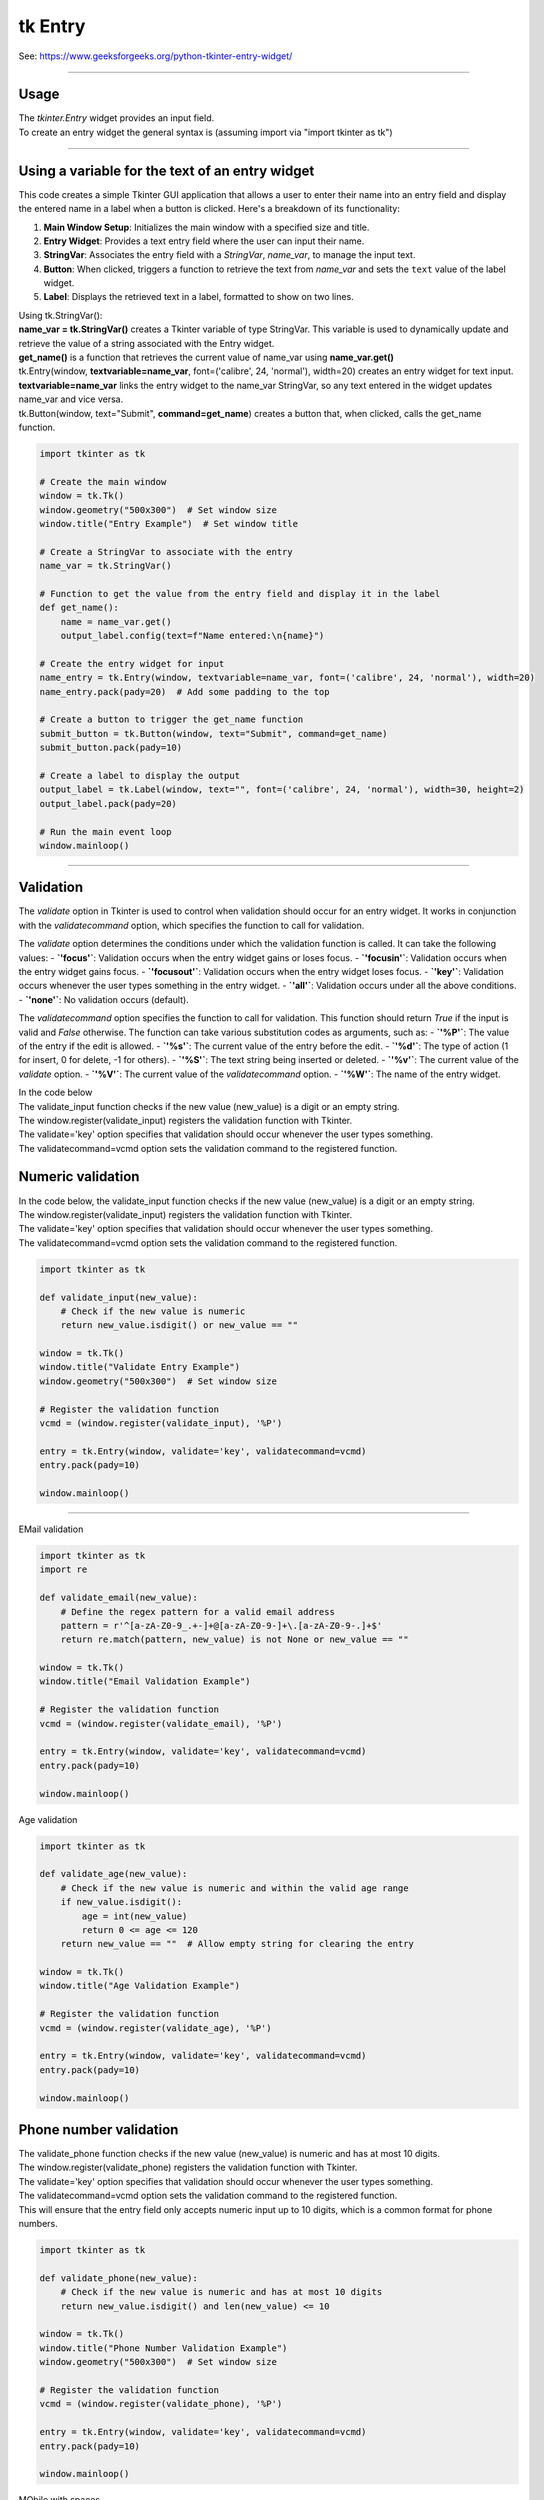 ====================================================
tk Entry
====================================================

| See: https://www.geeksforgeeks.org/python-tkinter-entry-widget/

----

Usage
---------------

| The `tkinter.Entry` widget provides an input field.
| To create an entry widget the general syntax is (assuming import via "import tkinter as tk")

.. py:function:: entry_widget  = tk.Entry(parent, option=value)

    | `parent` is the window or frame object.
    | Options can be passed as parameters separated by commas.

----

Using a variable for the text of an entry widget
----------------------------------------------------

.. image:: images/entry_get.png
    :scale: 100%

This code creates a simple Tkinter GUI application that allows a user to enter their name into an entry field and display the entered name in a label when a button is clicked. Here's a breakdown of its functionality:

1. **Main Window Setup**: Initializes the main window with a specified size and title.
2. **Entry Widget**: Provides a text entry field where the user can input their name.
3. **StringVar**: Associates the entry field with a `StringVar`, `name_var`,  to manage the input text.
4. **Button**: When clicked, triggers a function to retrieve the text from `name_var` and sets the ``text`` value of the label widget.
5. **Label**: Displays the retrieved text in a label, formatted to show on two lines.

| Using tk.StringVar():
| **name_var = tk.StringVar()** creates a Tkinter variable of type StringVar. This variable is used to dynamically update and retrieve the value of a string associated with the Entry widget.
| **get_name()** is a function that retrieves the current value of name_var using **name_var.get()**
| tk.Entry(window, **textvariable=name_var**, font=('calibre', 24, 'normal'), width=20) creates an entry widget for text input.
| **textvariable=name_var** links the entry widget to the name_var StringVar, so any text entered in the widget updates name_var and vice versa.
| tk.Button(window, text="Submit", **command=get_name**) creates a button that, when clicked, calls the get_name function.

.. code-block:: python

    import tkinter as tk

    # Create the main window
    window = tk.Tk()
    window.geometry("500x300")  # Set window size
    window.title("Entry Example")  # Set window title

    # Create a StringVar to associate with the entry
    name_var = tk.StringVar()

    # Function to get the value from the entry field and display it in the label
    def get_name():
        name = name_var.get()
        output_label.config(text=f"Name entered:\n{name}")

    # Create the entry widget for input
    name_entry = tk.Entry(window, textvariable=name_var, font=('calibre', 24, 'normal'), width=20)
    name_entry.pack(pady=20)  # Add some padding to the top

    # Create a button to trigger the get_name function
    submit_button = tk.Button(window, text="Submit", command=get_name)
    submit_button.pack(pady=10)

    # Create a label to display the output
    output_label = tk.Label(window, text="", font=('calibre', 24, 'normal'), width=30, height=2)
    output_label.pack(pady=20)

    # Run the main event loop
    window.mainloop()

----

Validation
-------------------

The `validate` option in Tkinter is used to control when validation should occur for an entry widget. It works in conjunction with the `validatecommand` option, which specifies the function to call for validation.

The `validate` option determines the conditions under which the validation function is called. It can take the following values:
- **`'focus'`**: Validation occurs when the entry widget gains or loses focus.
- **`'focusin'`**: Validation occurs when the entry widget gains focus.
- **`'focusout'`**: Validation occurs when the entry widget loses focus.
- **`'key'`**: Validation occurs whenever the user types something in the entry widget.
- **`'all'`**: Validation occurs under all the above conditions.
- **`'none'`**: No validation occurs (default).

The `validatecommand` option specifies the function to call for validation. This function should return `True` if the input is valid and `False` otherwise. The function can take various substitution codes as arguments, such as:
- **`'%P'`**: The value of the entry if the edit is allowed.
- **`'%s'`**: The current value of the entry before the edit.
- **`'%d'`**: The type of action (1 for insert, 0 for delete, -1 for others).
- **`'%S'`**: The text string being inserted or deleted.
- **`'%v'`**: The current value of the `validate` option.
- **`'%V'`**: The current value of the `validatecommand` option.
- **`'%W'`**: The name of the entry widget.

| In the code below
| The validate_input function checks if the new value (new_value) is a digit or an empty string.
| The window.register(validate_input) registers the validation function with Tkinter.
| The validate='key' option specifies that validation should occur whenever the user types something.
| The validatecommand=vcmd option sets the validation command to the registered function.


Numeric validation
----------------------

| In the code below, the validate_input function checks if the new value (new_value) is a digit or an empty string.
| The window.register(validate_input) registers the validation function with Tkinter.
| The validate='key' option specifies that validation should occur whenever the user types something.
| The validatecommand=vcmd option sets the validation command to the registered function.

.. code-block:: python

    import tkinter as tk

    def validate_input(new_value):
        # Check if the new value is numeric
        return new_value.isdigit() or new_value == ""

    window = tk.Tk()
    window.title("Validate Entry Example")
    window.geometry("500x300")  # Set window size

    # Register the validation function
    vcmd = (window.register(validate_input), '%P')

    entry = tk.Entry(window, validate='key', validatecommand=vcmd)
    entry.pack(pady=10)

    window.mainloop()

-----

EMail validation

.. code-block:: python

    import tkinter as tk
    import re

    def validate_email(new_value):
        # Define the regex pattern for a valid email address
        pattern = r'^[a-zA-Z0-9_.+-]+@[a-zA-Z0-9-]+\.[a-zA-Z0-9-.]+$'
        return re.match(pattern, new_value) is not None or new_value == ""

    window = tk.Tk()
    window.title("Email Validation Example")

    # Register the validation function
    vcmd = (window.register(validate_email), '%P')

    entry = tk.Entry(window, validate='key', validatecommand=vcmd)
    entry.pack(pady=10)

    window.mainloop()


Age validation

.. code-block:: python


    import tkinter as tk

    def validate_age(new_value):
        # Check if the new value is numeric and within the valid age range
        if new_value.isdigit():
            age = int(new_value)
            return 0 <= age <= 120
        return new_value == ""  # Allow empty string for clearing the entry

    window = tk.Tk()
    window.title("Age Validation Example")

    # Register the validation function
    vcmd = (window.register(validate_age), '%P')

    entry = tk.Entry(window, validate='key', validatecommand=vcmd)
    entry.pack(pady=10)

    window.mainloop()


Phone number validation
--------------------------

| The validate_phone function checks if the new value (new_value) is numeric and has at most 10 digits.
| The window.register(validate_phone) registers the validation function with Tkinter.
| The validate='key' option specifies that validation should occur whenever the user types something.
| The validatecommand=vcmd option sets the validation command to the registered function.
| This will ensure that the entry field only accepts numeric input up to 10 digits, which is a common format for phone numbers.


.. code-block:: python

    import tkinter as tk

    def validate_phone(new_value):
        # Check if the new value is numeric and has at most 10 digits
        return new_value.isdigit() and len(new_value) <= 10

    window = tk.Tk()
    window.title("Phone Number Validation Example")
    window.geometry("500x300")  # Set window size

    # Register the validation function
    vcmd = (window.register(validate_phone), '%P')

    entry = tk.Entry(window, validate='key', validatecommand=vcmd)
    entry.pack(pady=10)

    window.mainloop()


MObile with spaces

.. code-block:: python

    import tkinter as tk


    def validate_phone(new_value):
        # Check if the new value follows the pattern: 4 digits, a space, 3 digits, a space, 3 digits
        if len(new_value) == 0:
            return True
        if len(new_value) in [5, 9]:
            return new_value[-1] == ' '  # Ensure the 5th and 9th characters are spaces
        if len(new_value) in [1, 2, 3, 4, 6, 7, 8, 10, 11, 12]:
            return new_value[-1].isdigit()  # Ensure other positions are digits
        return False

    window = tk.Tk()
    window.title("Phone Number Validation Example")
    window.geometry("500x300")  # Set window size

    # Register the validation function
    vcmd = (window.register(validate_phone), '%P')

    entry = tk.Entry(window, validate='key', validatecommand=vcmd, font=("Arial",20))
    entry.pack(pady=10)

    window.mainloop()

Option details
--------------------

.. py:function:: entry_widget = tk.Entry(parent, option=value)

    | parent is the window or frame object.
    | Options can be passed as parameters separated by commas.

    **Parameters:**

    .. py:attribute:: background
    .. py:attribute:: bg

        | Syntax: ``entry_widget = tk.Entry(parent, bg="color")``
        | Description: Sets the background color of the entry field.
        | Default: SystemWindow RGB: (255, 255, 255)
        | Example: ``entry_widget = tk.Entry(window, bg="lightgrey")``

    .. py:attribute:: bd
    .. py:attribute:: borderwidth

        | Syntax: ``entry_widget = tk.Entry(parent, bd=width)``
        | Description: Sets the width of the border around the entry field.
        | Default: ``2``
        | Example: ``entry_widget = tk.Entry(window, bd=5)``

    .. py:attribute:: cursor

        | Syntax: ``entry_widget = tk.Entry(parent, cursor="cursor_type")``
        | Description: Changes the cursor when hovering over the entry field.
        | Default: ``None``
        | Example: ``entry_widget = tk.Entry(window, cursor="xterm")``
        | Possible values include:

            - **"arrow"**: Standard arrow cursor.
            - **"xterm"**: I-beam cursor for text selection.
            - **"hand2"**: Hand cursor.
            - **"cross"**: Crosshair cursor.
            - **"plus"**: Plus sign cursor.
            - **"wait"**: Hourglass cursor.

    .. py:attribute:: disabledbackground

        | Syntax: ``entry_widget = tk.Entry(parent, disabledbackground="color")``
        | Description: Sets the background color when the entry is disabled.
        | Default: SystemDisabled RGB: (240, 240, 240)
        | Example: ``entry_widget = tk.Entry(window, disabledbackground="lightgrey")``

    .. py:attribute:: disabledforeground

        | Syntax: ``entry_widget = tk.Entry(parent, disabledforeground="color")``
        | Description: Sets the text color when the entry is disabled.
        | Default: SystemDisabledText RGB: (109, 109, 109)
        | Example: ``entry_widget = tk.Entry(window, disabledforeground="darkgrey")``

    .. py:attribute:: exportselection

        | Syntax: ``entry_widget = tk.Entry(parent, exportselection=boolean)``
        | Description: Determines if the text selection is exported to the clipboard.
        | Default: ``1``
        | Example: ``entry_widget = tk.Entry(window, exportselection=False)``

    .. py:attribute:: font

        | Syntax: ``entry_widget = tk.Entry(parent, font=("font_name", size))``
        | Description: Sets the font type and size of the entry text.
        | Default: System font and size
        | Example: ``entry_widget = tk.Entry(window, font=("Arial", 12))``

    .. py:attribute:: foreground
    .. py:attribute:: fg

        | Syntax: ``entry_widget = tk.Entry(parent, fg="color")``
        | Description: Sets the text color of the entry field.
        | Default: SystemWindowText RGB: (0, 0, 0)
        | Example: ``entry_widget = tk.Entry(window, fg="blue")``

    .. py:attribute:: highlightbackground

        | Syntax: ``entry_widget = tk.Entry(parent, highlightbackground="color")``
        | Description: Sets the color of the highlight when the entry does not have focus.
        | Default: SystemButtonFace RGB: (240, 240, 240)
        | Example: ``entry_widget = tk.Entry(window, highlightbackground="grey")``

    .. py:attribute:: highlightcolor

        | Syntax: ``entry_widget = tk.Entry(parent, highlightcolor="color")``
        | Description: Sets the color of the highlight when the entry has focus.
        | Default: SystemHighlight RGB: (100, 100, 100)
        | Example: ``entry_widget = tk.Entry(window, highlightcolor="blue")``

    .. py:attribute:: highlightthickness

        | Syntax: ``entry_widget = tk.Entry(parent, highlightthickness=thickness)``
        | Description: Sets the thickness of the focus highlight border.
        | Default: ``1``
        | Example: ``entry_widget = tk.Entry(window, highlightthickness=2)``

    .. py:attribute:: insertbackground

        | Syntax: ``entry_widget = tk.Entry(parent, insertbackground="color")``
        | Description: Sets the color of the insertion cursor (caret).
        | Default: SystemWindowText RGB: (0, 0, 0)
        | Example: ``entry_widget = tk.Entry(window, insertbackground="red")``

    .. py:attribute:: insertborderwidth

        | Syntax: ``entry_widget = tk.Entry(parent, insertborderwidth=width)``
        | Description: Sets the width of the insertion cursor's border.
        | Default: ``0``
        | Example: ``entry_widget = tk.Entry(window, insertborderwidth=1)``

    .. py:attribute:: insertofftime

        | Syntax: ``entry_widget = tk.Entry(parent, insertofftime=milliseconds)``
        | Description: Sets the time the insertion cursor is off per blink in milliseconds.
        | Default: ``300``
        | Example: ``entry_widget = tk.Entry(window, insertofftime=500)``

    .. py:attribute:: insertontime

        | Syntax: ``entry_widget = tk.Entry(parent, insertontime=milliseconds)``
        | Description: Sets the time the insertion cursor is on per blink in milliseconds.
        | Default: ``600``
        | Example: ``entry_widget = tk.Entry(window, insertontime=500)``

    .. py:attribute:: insertwidth

        | Syntax: ``entry_widget = tk.Entry(parent, insertwidth=width)``
        | Description: Sets the width of the insertion cursor.
        | Default: ``2``
        | Example: ``entry_widget = tk.Entry(window, insertwidth=3)``

    .. py:attribute:: justify

        | Syntax: ``entry_widget = tk.Entry(parent, justify="alignment")``
        | Description: Specifies how the text is aligned within the entry field.
        | Default: ``left``
        | Example: ``entry_widget = tk.Entry(window, justify="center")``
        | Possible values include:

            - **"left"**: Aligns text to the left.
            - **"center"**: Centers text within the field.
            - **"right"**: Aligns text to the right.

    .. py:attribute:: relief

        | Syntax: ``entry_widget = tk.Entry(parent, relief="relief_type")``
        | Description: Sets the border style of the entry field.
        | Default: ``flat``
        | Example: ``entry_widget = tk.Entry(window, relief="sunken")``
        | Possible values include:

            - **"flat"**
            - **"raised"**
            - **"sunken"**
            - **"groove"**
            - **"ridge"**

    .. py:attribute:: show

        | Syntax: ``entry_widget = tk.Entry(parent, show="character")``
        | Description: Masks characters, often used for passwords.
        | Default: ``None``
        | Example: ``entry_widget = tk.Entry(window, show="*")``

    .. py:attribute:: state

        | Syntax: ``entry_widget = tk.Entry(parent, state="state")``
        | Description: Sets the state of the entry field.
        | Default: ``normal``
        | Example: ``entry_widget = tk.Entry(window, state="disabled")``
        | Possible values include:

            - **"normal"**
            - **"disabled"**
            - **"readonly"**

    .. py:attribute:: takefocus

        | Syntax: ``entry_widget = tk.Entry(parent, takefocus=boolean)``
        | Description: Determines if the entry field can receive focus via keyboard navigation.
        | Default: ``1``
        | Example: ``entry_widget = tk.Entry(window, takefocus=False)``

    .. py:attribute:: textvariable

        | Syntax: ``entry_widget = tk.Entry(parent, textvariable=variable)``
        | Description: Associates a Tkinter variable (usually a StringVar) with the entry text.
        | Default: ``None``
        | Example: ``entry_widget = tk.Entry(window, textvariable=my_var)``

    .. py:attribute:: validate

        | Syntax: ``entry_widget = tk.Entry(parent, validate="validation_type")``
        | Description: Sets the type of validation to apply to the entry field.
        | Default: ``none``
        | Example: ``entry_widget = tk.Entry(window, validate="focusout")``
        | Possible values include:

            - **"none"**: No validation.
            - **"focus"**: Validation occurs when the entry loses focus.
            - **"focusin"**: Validation occurs when the entry gains focus.
            - **"focusout"**: Validation occurs when the entry loses focus.
            - **"key"**: Validation occurs on every keystroke.

    .. py:attribute:: width

        | Syntax: ``entry_widget = tk.Entry(parent, width=characters)``
        | Description: Sets the width of the entry field in characters.
        | Default: ``20``
        | Example: ``entry_widget = tk.Entry(window, width=30)``

    .. py:attribute:: xscrollcommand

        | Syntax: ``entry_widget = tk.Entry(parent, xscrollcommand=scroll_function)``
        | Description: Specifies a function for horizontal scrolling.
        | Default: ``None``
        | Example: ``entry_widget = tk.Entry(window, xscrollcommand=my_scroll_function)``
